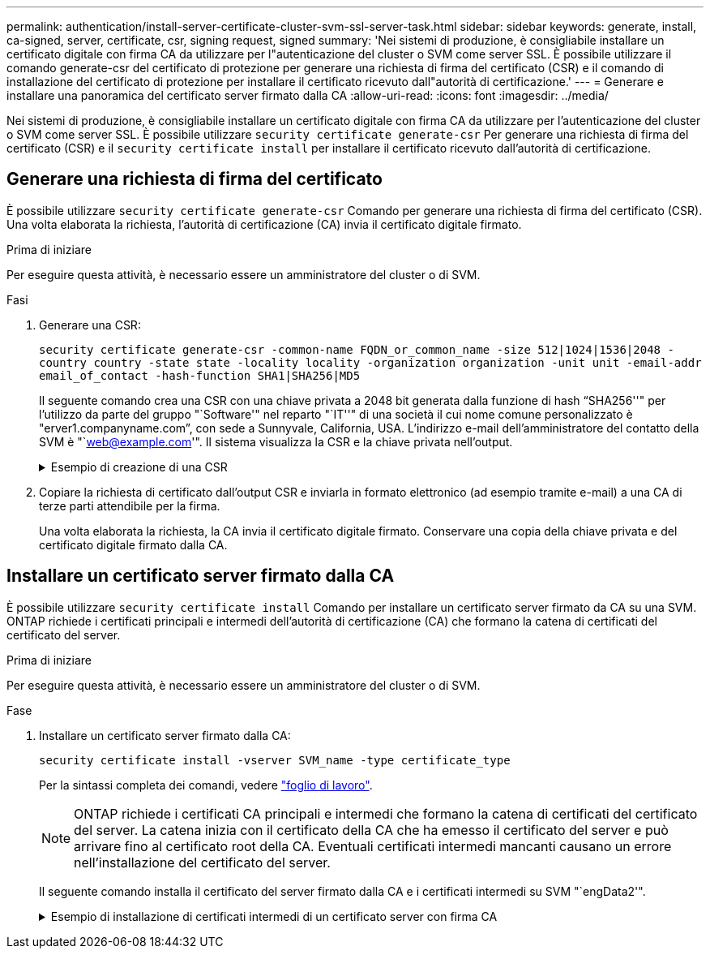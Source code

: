 ---
permalink: authentication/install-server-certificate-cluster-svm-ssl-server-task.html 
sidebar: sidebar 
keywords: generate, install, ca-signed, server, certificate, csr, signing request, signed 
summary: 'Nei sistemi di produzione, è consigliabile installare un certificato digitale con firma CA da utilizzare per l"autenticazione del cluster o SVM come server SSL. È possibile utilizzare il comando generate-csr del certificato di protezione per generare una richiesta di firma del certificato (CSR) e il comando di installazione del certificato di protezione per installare il certificato ricevuto dall"autorità di certificazione.' 
---
= Generare e installare una panoramica del certificato server firmato dalla CA
:allow-uri-read: 
:icons: font
:imagesdir: ../media/


[role="lead"]
Nei sistemi di produzione, è consigliabile installare un certificato digitale con firma CA da utilizzare per l'autenticazione del cluster o SVM come server SSL. È possibile utilizzare `security certificate generate-csr` Per generare una richiesta di firma del certificato (CSR) e il `security certificate install` per installare il certificato ricevuto dall'autorità di certificazione.



== Generare una richiesta di firma del certificato

È possibile utilizzare `security certificate generate-csr` Comando per generare una richiesta di firma del certificato (CSR). Una volta elaborata la richiesta, l'autorità di certificazione (CA) invia il certificato digitale firmato.

.Prima di iniziare
Per eseguire questa attività, è necessario essere un amministratore del cluster o di SVM.

.Fasi
. Generare una CSR:
+
`security certificate generate-csr -common-name FQDN_or_common_name -size 512|1024|1536|2048 -country country -state state -locality locality -organization organization -unit unit -email-addr email_of_contact -hash-function SHA1|SHA256|MD5`

+
Il seguente comando crea una CSR con una chiave privata a 2048 bit generata dalla funzione di hash "`SHA256''" per l'utilizzo da parte del gruppo "`Software'" nel reparto "`IT''" di una società il cui nome comune personalizzato è "erver1.companyname.com`", con sede a Sunnyvale, California, USA. L'indirizzo e-mail dell'amministratore del contatto della SVM è "`web@example.com'". Il sistema visualizza la CSR e la chiave privata nell'output.

+
.Esempio di creazione di una CSR
[%collapsible]
====
[listing]
----
cluster1::>security certificate generate-csr -common-name server1.companyname.com -size 2048 -country US -state California -locality Sunnyvale -organization IT -unit Software -email-addr web@example.com -hash-function SHA256

Certificate Signing Request :
-----BEGIN CERTIFICATE REQUEST-----
MIIBGjCBxQIBADBgMRQwEgYDVQQDEwtleGFtcGxlLmNvbTELMAkGA1UEBhMCVVMx
CTAHBgNVBAgTADEJMAcGA1UEBxMAMQkwBwYDVQQKEwAxCTAHBgNVBAsTADEPMA0G
CSqGSIb3DQEJARYAMFwwDQYJKoZIhvcNAQEBBQADSwAwSAJBAPXFanNoJApT1nzS
xOcxixqImRRGZCR7tVmTYyqPSuTvfhVtwDJbmXuj6U3a1woUsb13wfEvQnHVFNci
2ninsJ8CAwEAAaAAMA0GCSqGSIb3DQEBCwUAA0EA6EagLfso5+4g+ejiRKKTUPQO
UqOUEoKuvxhOvPC2w7b//fNSFsFHvXloqEOhYECn/NX9h8mbphCoM5YZ4OfnKw==
-----END CERTIFICATE REQUEST-----


Private Key :
-----BEGIN RSA PRIVATE KEY-----
MIIBOwIBAAJBAPXFanNoJApT1nzSxOcxixqImRRGZCR7tVmTYyqPSuTvfhVtwDJb
mXuj6U3a1woUsb13wfEvQnHVFNci2ninsJ8CAwEAAQJAWt2AO+bW3FKezEuIrQlu
KoMyRYK455wtMk8BrOyJfhYsB20B28eifjJvRWdTOBEav99M7cEzgPv+p5kaZTTM
gQIhAPsp+j1hrUXSRj979LIJJY0sNez397i7ViFXWQScx/ehAiEA+oDbOooWlVvu
xj4aitxVBu6ByVckYU8LbsfeRNsZwD8CIQCbZ1/ENvmlJ/P7N9Exj2NCtEYxd0Q5
cwBZ5NfZeMBpwQIhAPk0KWQSLadGfsKO077itF+h9FGFNHbtuNTrVq4vPW3nAiAA
peMBQgEv28y2r8D4dkYzxcXmjzJluUSZSZ9c/wS6fA==
-----END RSA PRIVATE KEY-----

NOTE: Keep a copy of your certificate request and private key for future reference.
----
====
. Copiare la richiesta di certificato dall'output CSR e inviarla in formato elettronico (ad esempio tramite e-mail) a una CA di terze parti attendibile per la firma.
+
Una volta elaborata la richiesta, la CA invia il certificato digitale firmato. Conservare una copia della chiave privata e del certificato digitale firmato dalla CA.





== Installare un certificato server firmato dalla CA

È possibile utilizzare `security certificate install` Comando per installare un certificato server firmato da CA su una SVM. ONTAP richiede i certificati principali e intermedi dell'autorità di certificazione (CA) che formano la catena di certificati del certificato del server.

.Prima di iniziare
Per eseguire questa attività, è necessario essere un amministratore del cluster o di SVM.

.Fase
. Installare un certificato server firmato dalla CA:
+
`security certificate install -vserver SVM_name -type certificate_type`

+
Per la sintassi completa dei comandi, vedere link:config-worksheets-reference.html["foglio di lavoro"].

+
[NOTE]
====
ONTAP richiede i certificati CA principali e intermedi che formano la catena di certificati del certificato del server. La catena inizia con il certificato della CA che ha emesso il certificato del server e può arrivare fino al certificato root della CA. Eventuali certificati intermedi mancanti causano un errore nell'installazione del certificato del server.

====
+
Il seguente comando installa il certificato del server firmato dalla CA e i certificati intermedi su SVM "`engData2'".

+
.Esempio di installazione di certificati intermedi di un certificato server con firma CA
[%collapsible]
====
[listing]
----
cluster1::>security certificate install -vserver engData2 -type server
Please enter Certificate: Press <Enter> when done
-----BEGIN CERTIFICATE-----
MIIB8TCCAZugAwIBAwIBADANBgkqhkiG9w0BAQQFADBfMRMwEQYDVQQDEwpuZXRh
cHAuY29tMQswCQYDVQQGEwJVUzEJMAcGA1UECBMAMQkwBwYDVQQHEwAxCTAHBgNV
BAoTADEJMAcGA1UECxMAMQ8wDQYJKoZIhvcNAQkBFgAwHhcNMTAwNDI2MTk0OTI4
WhcNMTAwNTI2MTk0OTI4WjBfMRMwEQYDVQQDEwpuZXRhcHAuY29tMQswCQYDVQQG
EwJVUzEJMAcGA1UECBMAMQkwBwYDVQQHEwAxCTAHBgNVBAoTADEJMAcGA1UECxMA
MQ8wDQYJKoZIhvcNAQkBFgAwXDANBgkqhkiG9w0BAQEFAANLADBIAkEAyXrK2sry
-----END CERTIFICATE-----


Please enter Private Key: Press <Enter> when done
-----BEGIN RSA PRIVATE KEY-----
MIIBPAIBAAJBAMl6ytrK8nQj82UsWeHOeT8gk0BPX+Y5MLycsUdXA7hXhumHNpvF
C61X2G32Sx8VEa1th94tx+vOEzq+UaqHlt0CAwEAAQJBAMZjDWlgmlm3qIr/n8VT
PFnnZnbVcXVM7OtbUsgPKw+QCCh9dF1jmuQKeDr+wUMWknlDeGrfhILpzfJGHrLJ
z7UCIQDr8d3gOG71UyX+BbFmo/N0uAKjS2cvUU+Y8a8pDxGLLwIhANqa99SuSl8U
DiPvdaKTj6+EcGuXfCXz+G0rfgTZK8uzAiEAr1mnrfYC8KwE9k7A0ylRzBLdUwK9
AvuJDn+/z+H1Bd0CIQDD93P/xpaJETNz53Au49VE5Jba/Jugckrbosd/lSd7nQIg
aEMAzt6qHHT4mndi8Bo8sDGedG2SKx6Qbn2IpuNZ7rc=
-----END RSA PRIVATE KEY-----

Do you want to continue entering root and/or intermediate certificates {y|n}: y

Please enter Intermediate Certificate: Press <Enter> when done
-----BEGIN CERTIFICATE-----
MIIE+zCCBGSgAwIBAgICAQ0wDQYJKoZIhvcNAQEFBQAwgbsxJDAiBgNVBAcTG1Zh
bGlDZXJ0IFZhbGlkYXRpb24gTmV0d29yazEXMBUGA1UEChMOVmFsaUNlcnQsIElu
Yy4xNTAzBgNVBAsTLFZhbGlDZXJ0IENsYXNzIDIgUG9saWN5IFZhbGlkYXRpb24g
QXV0aG9yaXR5MSEwHwYDVQQDExhodHRwOi8vd3d3LnZhbGljZXJ0LmNvbS8xIDAe
BgkqhkiG9w0BCQEWEWluZm9AdmFsaWNlcnQuY29tMB4XDTA0MDYyOTE3MDYyMFoX
DTI0MDYyOTE3MDYyMFowYzELMAkGA1UEBhMCVVMxITAfBgNVBAoTGFRoZSBHbyBE
YWRkeSBHcm91cCwgSW5jLjExMC8GA1UECxMoR28gRGFkZHkgQ2xhc3MgMiBDZXJ0
-----END CERTIFICATE-----


Do you want to continue entering root and/or intermediate certificates {y|n}: y

Please enter Intermediate Certificate: Press <Enter> when done
-----BEGIN CERTIFICATE-----
MIIC5zCCAlACAQEwDQYJKoZIhvcNAQEFBQAwgbsxJDAiBgNVBAcTG1ZhbGlDZXJ0
IFZhbGlkYXRpb24gTmV0d29yazEXMBUGA1UEChMOVmFsaUNlcnQsIEluYy4xNTAz
BgNVBAsTLFZhbGlDZXJ0IENsYXNzIDIgUG9saWN5IFZhbGlkYXRpb24gQXV0aG9y
aXR5MSEwHwYDVQQDExhodHRwOi8vd3d3LnZhbGljZXJ0LmNvbS8xIDAeBgkqhkiG
9w0BCQEWEWluZm9AdmFsaWNlcnQuY29tMB4XDTk5MDYyNjAwMTk1NFoXDTE5MDYy
NjAwMTk1NFowgbsxJDAiBgNVBAcTG1ZhbGlDZXJ0IFZhbGlkYXRpb24gTmV0d29y
azEXMBUGA1UEChMOVmFsaUNlcnQsIEluYy4xNTAzBgNVBAsTLFZhbGlDZXJ0IENs
YXNzIDIgUG9saWN5IFZhbGlkYXRpb24gQXV0aG9yaXR5MSEwHwYDVQQDExhodHRw
-----END CERTIFICATE-----


Do you want to continue entering root and/or intermediate certificates {y|n}: n

You should keep a copy of the private key and the CA-signed digital certificate for future reference.
----
====

